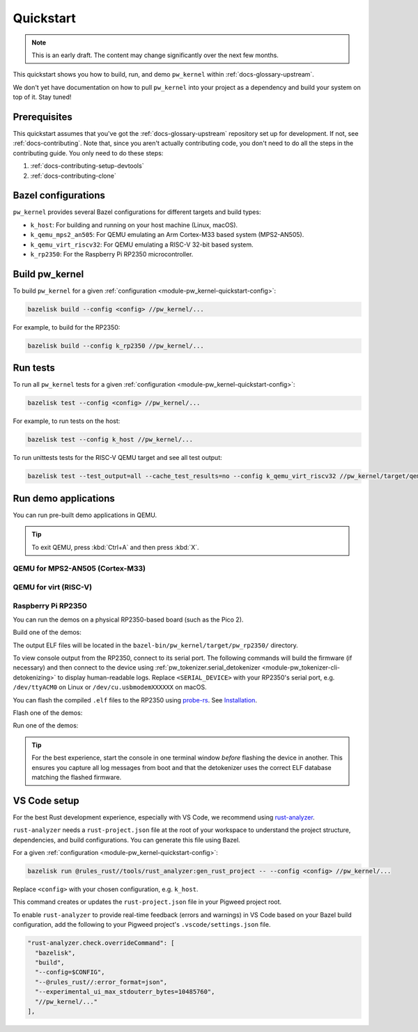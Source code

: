 .. _module-pw_kernel-quickstart:

==========
Quickstart
==========
.. pigweed-module-subpage::
   :name: pw_kernel

.. note::

   This is an early draft. The content may change significantly over the
   next few months.

This quickstart shows you how to build, run, and demo ``pw_kernel`` within
:ref:`docs-glossary-upstream`.

We don't yet have documentation on how to pull ``pw_kernel`` into your project
as a dependency and build your system on top of it. Stay tuned!

-------------
Prerequisites
-------------
This quickstart assumes that you've got the :ref:`docs-glossary-upstream`
repository set up for development. If not, see :ref:`docs-contributing`.
Note that, since you aren't actually contributing code, you don't need to
do all the steps in the contributing guide. You only need to do these steps:

#. :ref:`docs-contributing-setup-devtools`
#. :ref:`docs-contributing-clone`

.. _module-pw_kernel-quickstart-config:

--------------------
Bazel configurations
--------------------
``pw_kernel`` provides several Bazel configurations for different targets and
build types:

- ``k_host``: For building and running on your host machine (Linux, macOS).
- ``k_qemu_mps2_an505``: For QEMU emulating an Arm Cortex-M33 based system (MPS2-AN505).
- ``k_qemu_virt_riscv32``: For QEMU emulating a RISC-V 32-bit based system.
- ``k_rp2350``: For the Raspberry Pi RP2350 microcontroller.

.. _module-pw_kernel-quickstart-build:

---------------
Build pw_kernel
---------------
To build ``pw_kernel`` for a given
:ref:`configuration <module-pw_kernel-quickstart-config>`:

.. code-block:: console

   bazelisk build --config <config> //pw_kernel/...

For example, to build for the RP2350:

.. code-block:: console

   bazelisk build --config k_rp2350 //pw_kernel/...

.. _module-pw_kernel-quickstart-test:

---------
Run tests
---------
To run all ``pw_kernel`` tests for a given
:ref:`configuration <module-pw_kernel-quickstart-config>`:

.. code-block:: console

   bazelisk test --config <config> //pw_kernel/...

For example, to run tests on the host:

.. code-block:: console

   bazelisk test --config k_host //pw_kernel/...

To run unittests tests for the RISC-V QEMU target and see all test output:

.. code-block:: console

   bazelisk test --test_output=all --cache_test_results=no --config k_qemu_virt_riscv32 //pw_kernel/target/qemu_virt_riscv32/unittest_runner

---------------------
Run demo applications
---------------------
You can run pre-built demo applications in QEMU.

.. tip::

   To exit QEMU, press :kbd:`Ctrl+A` and then press :kbd:`X`.

QEMU for MPS2-AN505 (Cortex-M33)
================================
.. tab-set::

   .. tab-item:: Kernel-only demo

      .. code-block:: console

         bazelisk run --config k_qemu_mps2_an505 //pw_kernel/target/mps2_an505/kernelspace_demo

   .. tab-item:: Userspace demo

      .. code-block:: console

         bazelisk run --config k_qemu_mps2_an505 //pw_kernel/target/mps2_an505/userspace_demo

QEMU for virt (RISC-V)
======================
.. tab-set::

   .. tab-item:: Kernel-only demo

      .. code-block:: console

         bazelisk run --config k_qemu_virt_riscv32 //pw_kernel/target/qemu_virt_riscv32/kernelspace_demo

   .. tab-item:: Userspace demo

      .. code-block:: console

         bazelisk run --config k_qemu_virt_riscv32 //pw_kernel/target/qemu_virt_riscv32/userspace_demo

Raspberry Pi RP2350
===================
You can run the demos on a physical RP2350-based board (such as the Pico 2).

Build one of the demos:

.. tab-set::

   .. tab-item:: Kernel-only demo

      .. code-block:: console

         bazelisk build --config k_rp2350 //pw_kernel/target/pw_rp2350/kernelspace_demo

   .. tab-item:: Userspace demo

      .. code-block:: console

         bazelisk build --config k_rp2350 //pw_kernel/target/pw_rp2350/userspace_demo

The output ELF files will be located in the ``bazel-bin/pw_kernel/target/pw_rp2350/`` directory.

To view console output from the RP2350, connect to its serial port. The
following commands will build the firmware (if necessary) and then connect to
the device using
:ref:`pw_tokenizer.serial_detokenizer <module-pw_tokenizer-cli-detokenizing>`
to display human-readable logs. Replace ``<SERIAL_DEVICE>`` with your RP2350's
serial port, e.g. ``/dev/ttyACM0`` on Linux or ``/dev/cu.usbmodemXXXXXX`` on
macOS.

.. _probe-rs: https://probe.rs
.. _Installation: https://probe.rs/docs/getting-started/installation/

You can flash the compiled ``.elf`` files to the RP2350 using `probe-rs`_.
See `Installation`_.

Flash one of the demos:

.. tab-set::

   .. tab-item:: Kernel-only demo

      .. code-block:: console

         probe-rs download --chip rp2350 bazel-bin/pw_kernel/target/pw_rp2350/kernelspace_demo/kernelspace_demo.elf && probe-rs reset --chip rp2350

   .. tab-item:: Userspace demo

      .. code-block:: console

         probe-rs download --chip rp2350 bazel-bin/pw_kernel/target/pw_rp2350/userspace_demo/userspace_demo.elf && probe-rs reset --chip rp2350

Run one of the demos:

.. tab-set::

   .. tab-item:: Kernel-only demo

      .. code-block:: console

         bazelisk run --config k_rp2350 //pw_kernel/target/pw_rp2350/kernelspace_demo -- -d <SERIAL_DEVICE>

   .. tab-item:: Userspace demo

      .. code-block:: console

         bazelisk run --config k_rp2350 //pw_kernel/target/pw_rp2350/userspace_demo -- -d <SERIAL_DEVICE>

.. tip::

   For the best experience, start the console in one terminal window *before*
   flashing the device in another. This ensures you capture all log messages
   from boot and that the detokenizer uses the correct ELF database matching
   the flashed firmware.

-------------
VS Code setup
-------------
.. _rust-analyzer: https://rust-analyzer.github.io/

For the best Rust development experience, especially with VS Code, we recommend
using `rust-analyzer`_.

``rust-analyzer`` needs a ``rust-project.json`` file at the root of your workspace
to understand the project structure, dependencies, and build configurations.
You can generate this file using Bazel.

For a given :ref:`configuration <module-pw_kernel-quickstart-config>`:

.. code-block:: console

   bazelisk run @rules_rust//tools/rust_analyzer:gen_rust_project -- --config <config> //pw_kernel/...

Replace ``<config>`` with your chosen configuration, e.g. ``k_host``.

This command creates or updates the ``rust-project.json`` file in your Pigweed
project root.

To enable ``rust-analyzer`` to provide real-time feedback (errors and warnings)
in VS Code based on your Bazel build configuration, add the following to your
Pigweed project's ``.vscode/settings.json`` file.

.. code-block:: json

   "rust-analyzer.check.overrideCommand": [
     "bazelisk",
     "build",
     "--config=$CONFIG",
     "--@rules_rust//:error_format=json",
     "--experimental_ui_max_stdouterr_bytes=10485760",
     "//pw_kernel/..."
   ],
